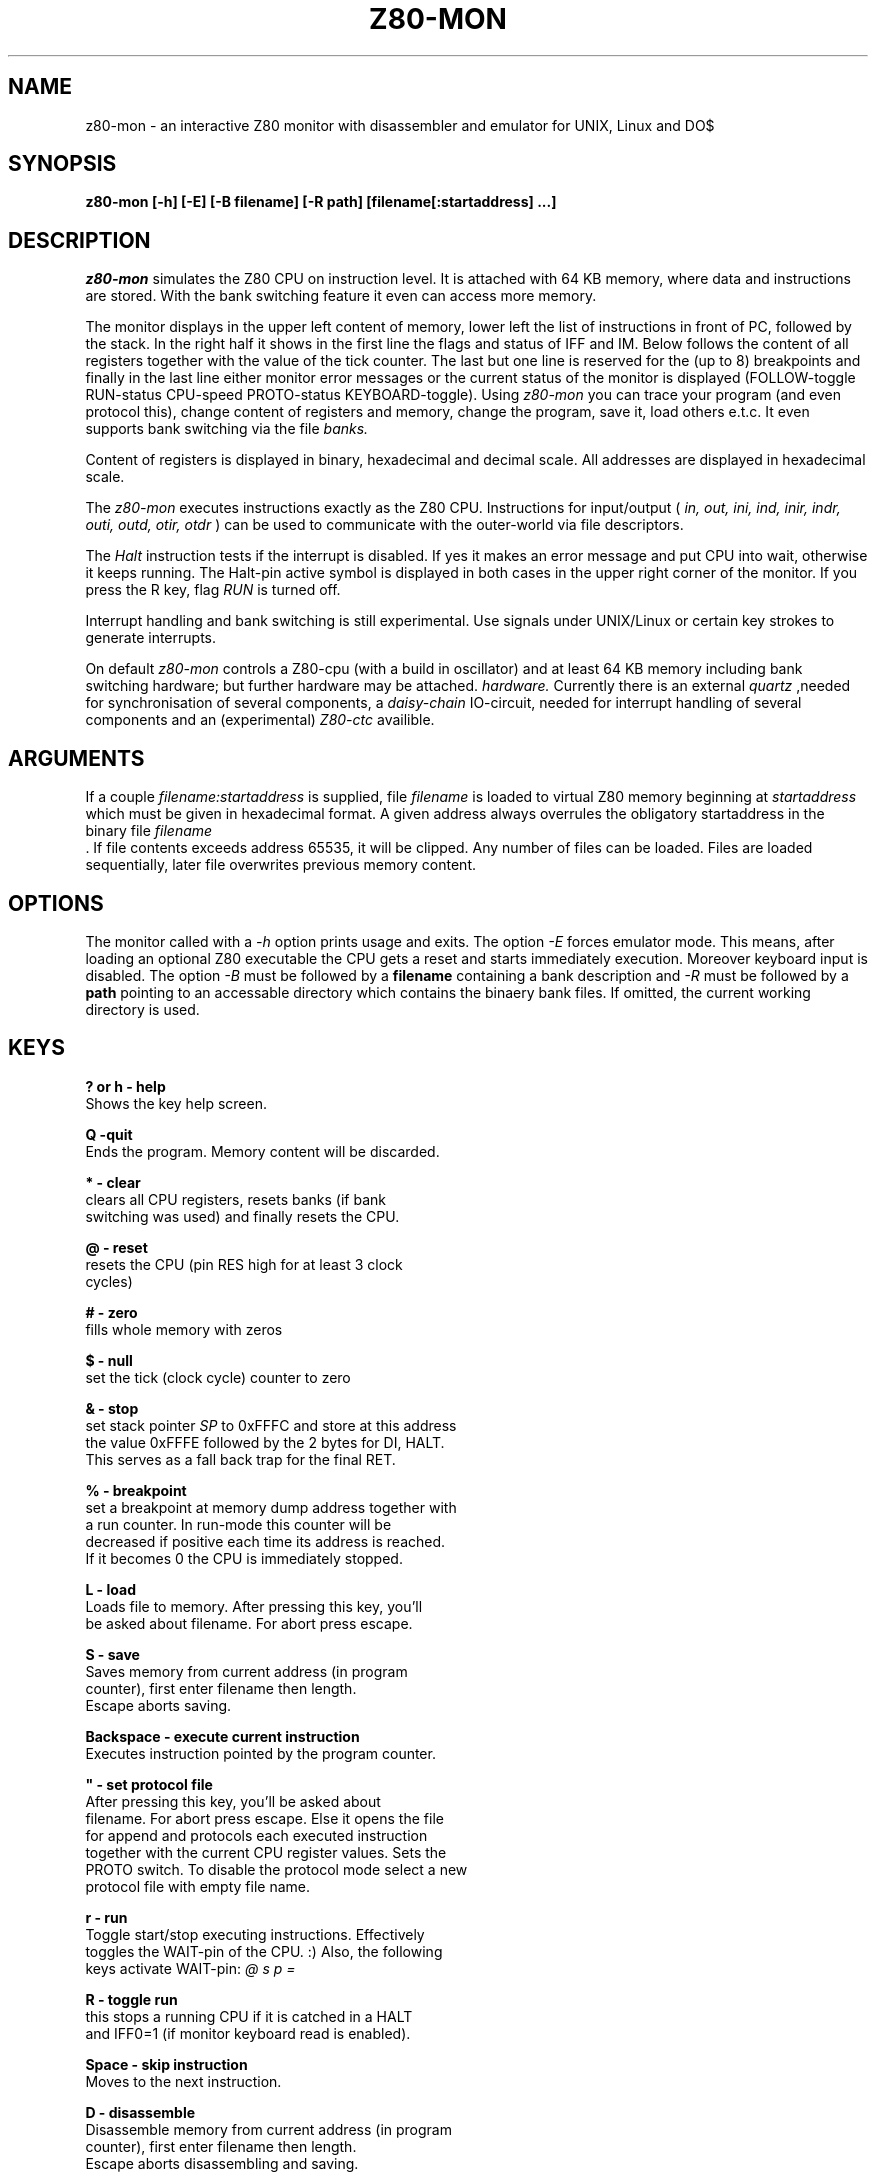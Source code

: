 .TH Z80-MON 1 "22 Apr 2018" "Z80-MON Version 2.4" "Z80 Monitor"

.SH NAME
z80-mon \- an interactive Z80 monitor with disassembler and emulator for UNIX,
Linux and DO$

.SH SYNOPSIS
.B z80-mon [-h] [-E] [-B filename] [-R path] [filename[:startaddress] ...]

.SH DESCRIPTION
.I z80-mon
simulates the Z80 CPU on instruction level. It is attached with
64 KB memory, where data and instructions are stored. With the bank switching
feature it even can access more memory.

The monitor displays in the upper left content of memory,
lower left the list of instructions in front of PC, followed by the stack.
In the right half it shows in the first line the flags and status of IFF and IM.
Below follows the content of all registers together with the value of the tick
counter. The last but one line is reserved for the (up to 8) breakpoints and
finally in the last line either monitor error messages or the current status
of the monitor is displayed (FOLLOW-toggle RUN-status CPU-speed PROTO-status
KEYBOARD-toggle).
Using
.I z80-mon
you can trace your program (and even protocol this), change
content of registers and memory, change the program, save it, load others e.t.c. 
It even supports bank switching via the file
.I banks.


Content of registers is displayed in binary, hexadecimal and decimal scale.
All addresses are displayed in hexadecimal scale.

The
.I z80-mon
executes instructions exactly as the Z80 CPU. Instructions for
input/output (
.I in, out, ini, ind, inir, indr, outi, outd, otir, otdr
) can be used to communicate with the outer-world via file descriptors.

The
.I Halt 
instruction tests if the interrupt is disabled. If yes it makes an error
message and put CPU into wait, otherwise it keeps running. The Halt-pin
active symbol is displayed in both cases in the upper right corner of the
monitor.
If you press the R key, flag 
.I RUN
is turned off.

Interrupt handling and bank switching is still experimental. Use signals under
UNIX/Linux or certain key strokes to generate interrupts.

On default
.I z80-mon
controls a Z80-cpu (with a build in oscillator) and at least 64 KB memory
including bank switching hardware;
but further hardware may be attached.
.I hardware.
Currently there is an external
.I quartz
,needed for synchronisation of several components, a
.I daisy-chain
IO-circuit, needed for interrupt handling of several components and an (experimental)
.I Z80-ctc
availible.

.SH ARGUMENTS
If a couple
.I filename:startaddress
is supplied, file
.I filename
is loaded to virtual Z80 memory beginning at
.I startaddress
which must be given in hexadecimal format.
A given address always overrules the obligatory startaddress in the binary file
.I filename
 .
If file contents exceeds address 65535, it will be clipped. Any number of files can be loaded.
Files are loaded sequentially, later file overwrites previous memory content.

.SH OPTIONS
The monitor called with a  
.I -h
option prints usage and exits. The option
.I -E
forces emulator mode. This means, after loading an optional Z80 executable
the CPU gets a reset and starts immediately execution. Moreover keyboard
input is disabled.
The option
.I -B
must be followed by a 
.B filename
containing a bank description and
.I -R
must be followed by a 
.B path
pointing to an accessable directory which contains the binaery bank files.
If omitted, the current working directory is used.

.SH KEYS
.B ? or h - help
  Shows the key help screen.

.B Q -quit
  Ends the program. Memory content will be discarded.

.B * - clear
  clears all CPU registers, resets banks (if bank
  switching was used) and finally resets the CPU.

.B @ - reset
  resets the CPU (pin RES high for at least 3 clock
  cycles)

.B # - zero
  fills whole memory with zeros

.B $ - null
  set the tick (clock cycle) counter to zero

.B & - stop
  set stack pointer
.I SP
to 0xFFFC and store at this address
  the value 0xFFFE followed by the 2 bytes for DI, HALT.
  This serves as a fall back trap for the final RET.

.B % - breakpoint
  set a breakpoint at memory dump address together with
  a run counter. In run-mode this counter will be
  decreased if positive each time its address is reached.
  If it becomes 0 the CPU is immediately stopped.

.B L - load
  Loads file to memory. After pressing this key, you'll
  be asked about filename. For abort press escape.

.B S - save
  Saves memory from current address (in program 
  counter), first enter filename then length.
  Escape aborts saving.

.B Backspace - execute current instruction
  Executes instruction pointed by the program counter.

.B """ - set protocol file
  After pressing this key, you'll be asked about 
  filename. For abort press escape. Else it opens the file
  for append and protocols each executed instruction
  together with the current CPU register values. Sets the
  PROTO switch. To disable the protocol mode select a new
  protocol file with empty file name.

.B r - run
  Toggle start/stop executing instructions. Effectively
  toggles the WAIT-pin of the CPU. :) Also, the following
  keys activate WAIT-pin:
.I @ s p =

.B R - toggle run
  this stops a running CPU if it is catched in a HALT
  and IFF0=1 (if monitor keyboard read is enabled).

.B Space - skip instruction
  Moves to the next instruction.

.B D - disassemble
  Disassemble memory from current address (in program 
  counter), first enter filename then length.
  Escape aborts disassembling and saving.

.B x - execute instruction
  Asks about instruction and executes it. Except jump,
  call and return instructions, the 
.I PC
is not changed.

.B Enter - put instruction
  Asks about instruction and puts it on address in
.I PC.
  When you press the key, a prompt appears.

.B . - put instruction
  Asks about instruction and puts it at address of
  the memory dump. When you press the key, a prompt
  appears.

.B u - defm
  Puts string to memory starting at address of the 
  memory dump. When you press the key, a prompt appears.
  Enter comma or whitespace separated list of strings.

.B v - defb
  Same as
.I u
, but instead of strings you must enter bytes.
  Accepted numbers are described in
.B z80-asm(5)

.B w - defw
  Same as
.I b
, but instead of bytes 16-bit numbers will be
  stored.

.B p - set PC
  After pressing this key you can enter new value of the
  program counter. Numbers are by default in decimal 
  scale. For hexadecimal scale you must write prefix
.I 0x
  first. Octal numbers are accepted too but with prefix
.I 0.

.B s - set SP
  Same as
.I p
, but changes stack pointer.

.B m - set memory dump address
  Same as
.I s
or
.I p
but affects start of the memory dump.

.B + - increase clock speed
  Depending on the clock speed, memory dump, stack and
  instruction list may not be refreshed. At higher
  frequencies only the
.I tick counter
  ,
.I PC, SP
and the
.I Halt-pin
status are refreshed.

.B - - decrease clock speed

.B Tab - toggle FOLLOW
  Toggles the FOLLOW switch. When the FOLLOW switch is on,
  memory dump starts automatically at address in the
  program counter.

.B t - toggle disassembling of constants
  Cyclic switches the constant representation base:
  mixed(default), each decimal, each hexadecimal, each
  hexadecimal with prexfix 0x.

.B j - toggle disassembling of addresses
  Cyclic switches JR/DJNZ instructions between relative
  and absolute, or switches all JR/DJNZ/CALL/JP and LD
  memory accesses (....) into K-prefixed labels or guess
  even LD 16-bit constants as labels. In the last two
  cases a K-prefixed label resp. a V-prefixed label will
  be generated. Also here we have a two-pass disassembler.

.B ^ - toggle EI/DI
  Toggles enable/disable interrupt.

.B i - change IM
  Cyclic switches the interrupt mode. Values are 0, 1, 2.

.B Esc - generates nonmaskable interrupt
  generates a nonmaskable interrupt (pin NMI of CPU high).

.B ! - toggle keyboard read
  disables monitor read from keyboard if CPU is running
  (dangerous!). CPU will only stop if running into HALT
  and interrupts are disabled.

.B = - set CPU registers
  promtes for a name of an 8-bit register (A,B,C,D,E,F,
  H,L,I,A or A',B',C',D',E',F',H') or a 16-bit register
  (type
.I =
again).

.SH SIGNALS
Most process signals (not system signals SIGKILL, SIGSTOP, SIGCONT)
are mapped to maskable interrupts. There are six exceptions:
.I SIGTERM
and
.I SIGHUP
will terminate z80-mon,
.I SIGABRT
will set the monitor in interactive dissamble mode (stops running CPU),
.I SIGUSR1
will cause a reset and
.I SIGUSR2
will cause a NMI. Lastly
.I SIGTRAP
will force the CPU immediately to dump its state into the file
.I .CPU.
This enables online monitoring of the running CPU.

.SH FILES
 ./.CPU
 ./.Z80_ports
 ./keyboard_map

The file 
.I .Z80_ports
is used as buffer for the IO-port addresses, if hardware IO-buffering is enabled. The file
.I keyboard_map
is used to remap key binding for the IN instruction accessing the stdin port.

.SH BUGS
Interrupt mode 0 isn't working. If you find some bugs, please feel free to send me a bugreport.

.SH AUTHORS
Z80-MON was written by Brainsoft <brain@artax.karlin.mff.cuni.cz> and
Achim Flammenkamp <achim@math.uni-bielefeld.de>

.SH COPYING
Copying of this software must be under terms of the GNU General Public
License. There's absolutely no warranty on this software. For more details see
file
.B doc/COPY

.PP
(c) 1999-2004 Brainsoft

.SH SEE ALSO
z80-asm(1), z80-asm(5), z80-file(5), z80-ports(5), z80-banks(5)
